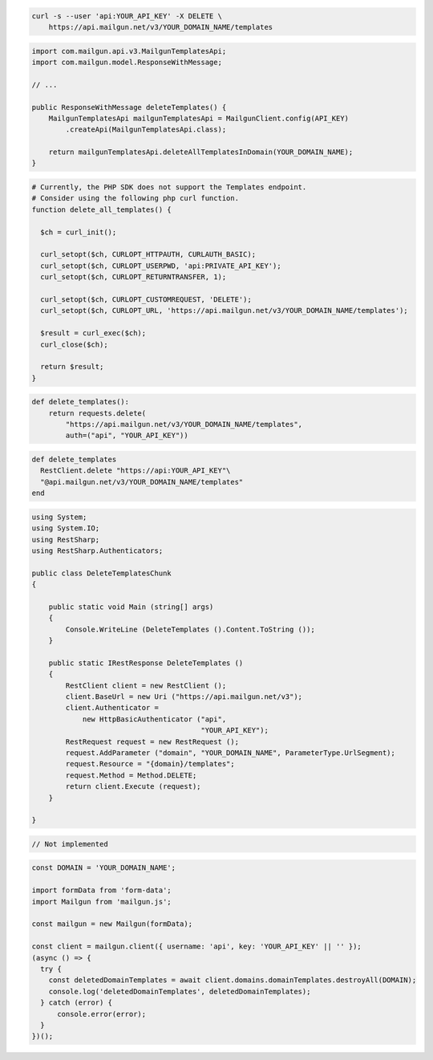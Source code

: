 .. code-block:: bash

 curl -s --user 'api:YOUR_API_KEY' -X DELETE \
     https://api.mailgun.net/v3/YOUR_DOMAIN_NAME/templates

.. code-block:: java

    import com.mailgun.api.v3.MailgunTemplatesApi;
    import com.mailgun.model.ResponseWithMessage;

    // ...

    public ResponseWithMessage deleteTemplates() {
        MailgunTemplatesApi mailgunTemplatesApi = MailgunClient.config(API_KEY)
            .createApi(MailgunTemplatesApi.class);

        return mailgunTemplatesApi.deleteAllTemplatesInDomain(YOUR_DOMAIN_NAME);
    }

.. code-block:: php

  # Currently, the PHP SDK does not support the Templates endpoint.
  # Consider using the following php curl function.
  function delete_all_templates() {

    $ch = curl_init();

    curl_setopt($ch, CURLOPT_HTTPAUTH, CURLAUTH_BASIC);
    curl_setopt($ch, CURLOPT_USERPWD, 'api:PRIVATE_API_KEY');
    curl_setopt($ch, CURLOPT_RETURNTRANSFER, 1);

    curl_setopt($ch, CURLOPT_CUSTOMREQUEST, 'DELETE');
    curl_setopt($ch, CURLOPT_URL, 'https://api.mailgun.net/v3/YOUR_DOMAIN_NAME/templates');

    $result = curl_exec($ch);
    curl_close($ch);

    return $result;
  }

.. code-block:: py

 def delete_templates():
     return requests.delete(
         "https://api.mailgun.net/v3/YOUR_DOMAIN_NAME/templates",
         auth=("api", "YOUR_API_KEY"))

.. code-block:: rb

 def delete_templates
   RestClient.delete "https://api:YOUR_API_KEY"\
   "@api.mailgun.net/v3/YOUR_DOMAIN_NAME/templates"
 end

.. code-block:: csharp

 using System;
 using System.IO;
 using RestSharp;
 using RestSharp.Authenticators;

 public class DeleteTemplatesChunk
 {

     public static void Main (string[] args)
     {
         Console.WriteLine (DeleteTemplates ().Content.ToString ());
     }

     public static IRestResponse DeleteTemplates ()
     {
         RestClient client = new RestClient ();
         client.BaseUrl = new Uri ("https://api.mailgun.net/v3");
         client.Authenticator =
             new HttpBasicAuthenticator ("api",
                                         "YOUR_API_KEY");
         RestRequest request = new RestRequest ();
         request.AddParameter ("domain", "YOUR_DOMAIN_NAME", ParameterType.UrlSegment);
         request.Resource = "{domain}/templates";
         request.Method = Method.DELETE;
         return client.Execute (request);
     }

 }

.. code-block:: go

 // Not implemented

.. code-block:: js

  const DOMAIN = 'YOUR_DOMAIN_NAME';

  import formData from 'form-data';
  import Mailgun from 'mailgun.js';

  const mailgun = new Mailgun(formData);

  const client = mailgun.client({ username: 'api', key: 'YOUR_API_KEY' || '' });
  (async () => {
    try {
      const deletedDomainTemplates = await client.domains.domainTemplates.destroyAll(DOMAIN);
      console.log('deletedDomainTemplates', deletedDomainTemplates);
    } catch (error) {
        console.error(error);
    }
  })();

